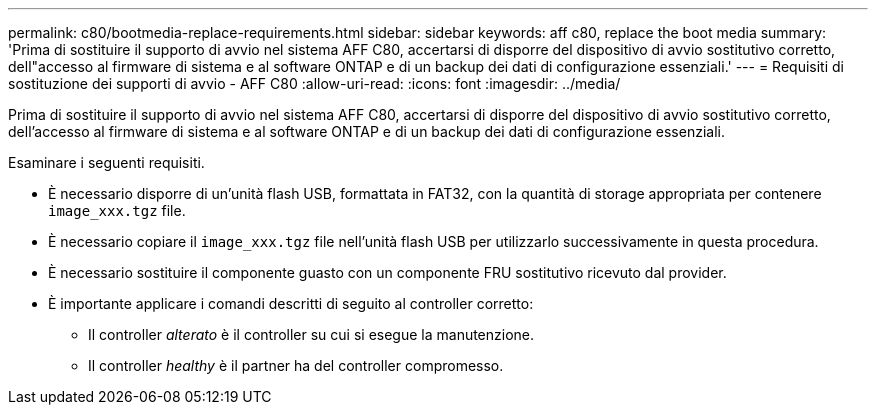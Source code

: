 ---
permalink: c80/bootmedia-replace-requirements.html 
sidebar: sidebar 
keywords: aff c80, replace the boot media 
summary: 'Prima di sostituire il supporto di avvio nel sistema AFF C80, accertarsi di disporre del dispositivo di avvio sostitutivo corretto, dell"accesso al firmware di sistema e al software ONTAP e di un backup dei dati di configurazione essenziali.' 
---
= Requisiti di sostituzione dei supporti di avvio - AFF C80
:allow-uri-read: 
:icons: font
:imagesdir: ../media/


[role="lead"]
Prima di sostituire il supporto di avvio nel sistema AFF C80, accertarsi di disporre del dispositivo di avvio sostitutivo corretto, dell'accesso al firmware di sistema e al software ONTAP e di un backup dei dati di configurazione essenziali.

Esaminare i seguenti requisiti.

* È necessario disporre di un'unità flash USB, formattata in FAT32, con la quantità di storage appropriata per contenere `image_xxx.tgz` file.
* È necessario copiare il `image_xxx.tgz` file nell'unità flash USB per utilizzarlo successivamente in questa procedura.
* È necessario sostituire il componente guasto con un componente FRU sostitutivo ricevuto dal provider.
* È importante applicare i comandi descritti di seguito al controller corretto:
+
** Il controller _alterato_ è il controller su cui si esegue la manutenzione.
** Il controller _healthy_ è il partner ha del controller compromesso.



